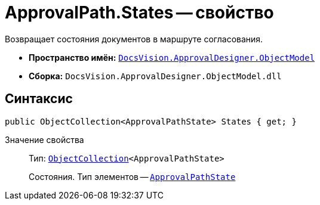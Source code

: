 = ApprovalPath.States -- свойство

Возвращает состояния документов в маршруте согласования.

* *Пространство имён:* `xref:api/DocsVision/Platform/ObjectModel/ObjectModel_NS.adoc[DocsVision.ApprovalDesigner.ObjectModel]`
* *Сборка:* `DocsVision.ApprovalDesigner.ObjectModel.dll`

== Синтаксис

[source,csharp]
----
public ObjectCollection<ApprovalPathState> States { get; }
----

Значение свойства::
Тип: `xref:api/DocsVision/Platform/ObjectModel/ObjectCollection_CL.adoc[ObjectCollection]<ApprovalPathState>`
+
Состояния. Тип элементов -- `xref:api/DocsVision/ApprovalDesigner/ObjectModel/ApprovalPathState_CL.adoc[ApprovalPathState]`

